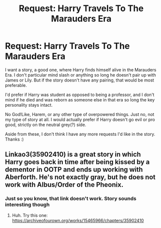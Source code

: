 #+TITLE: Request: Harry Travels To The Marauders Era

* Request: Harry Travels To The Marauders Era
:PROPERTIES:
:Author: Redb4Black
:Score: 4
:DateUnix: 1549194358.0
:DateShort: 2019-Feb-03
:FlairText: Request
:END:
I want a story, a good one, where Harry finds himself alive in the Marauders Era. I don't particular mind slash or anything so long he doesn't pair up with James or Lily. But if the story doesn't have any pairing, that would be most preferable.

I'd prefer if Harry was student as opposed to being a professor, and I don't mind if he died and was reborn as someone else in that era so long the key personality stays intact.

No God!Like, Harem, or any other type of overpowered things. Just no, not my type of story at all. I would actually prefer if Harry doesn't go evil or pro good, strictly on the neutral grey(?) side.

Aside from these, I don't think I have any more requests I'd like in the story. Thanks :)


** Linkao3(35902410) is a great story in which Harry goes back in time after being kissed by a dementor in OOTP and ends up working with Aberforth. He's not exactly gray, but he does not work with Albus/Order of the Pheonix.
:PROPERTIES:
:Author: 12reader
:Score: 3
:DateUnix: 1549244797.0
:DateShort: 2019-Feb-04
:END:

*** Just so you know, that link doesn't work. Story sounds interesting though
:PROPERTIES:
:Author: Nevuk
:Score: 1
:DateUnix: 1549256903.0
:DateShort: 2019-Feb-04
:END:

**** Huh. Try this one: [[https://archiveofourown.org/works/15465966/chapters/35902410]]
:PROPERTIES:
:Author: 12reader
:Score: 1
:DateUnix: 1549256948.0
:DateShort: 2019-Feb-04
:END:
